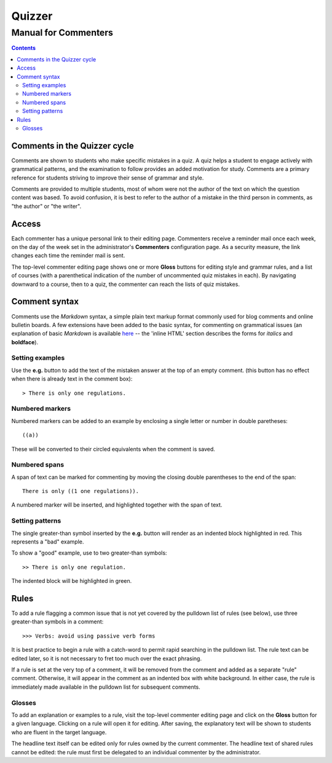 =======
Quizzer
=======
---------------------
Manual for Commenters
---------------------


.. contents::

#############################
Comments in the Quizzer cycle
#############################

Comments are shown to students who make specific mistakes in a quiz.
A quiz helps a student to engage actively with grammatical patterns,
and the examination to follow provides an added motivation for study.
Comments are a primary reference for students striving to improve
their sense of grammar and style.

Comments are provided to multiple students, most of whom were not the
author of the text on which the question content was based. To avoid
confusion, it is best to refer to the author of a mistake in the third
person in comments, as "the author" or "the writer".

######
Access
######

Each commenter has a unique personal link to their editing page. Commenters
receive a reminder mail once each week, on the day of the week set in the
administrator's **Commenters** configuration page. As a security measure,
the link changes each time the reminder mail is sent.

The top-level commenter editing page shows one or more **Gloss**
buttons for editing style and grammar rules, and a list of courses
(with a parenthetical indication of the number of uncommented quiz
mistakes in each). By navigating downward to a course, then to a quiz,
the commenter can reach the lists of quiz mistakes.

##############
Comment syntax
##############

Comments use the *Markdown* syntax, a simple plain text markup format
commonly used for blog comments and online bulletin boards. A few
extensions have been added to the basic syntax, for commenting on
grammatical issues (an explanation of basic *Markdown* is available
`here`__ -- the 'inline HTML' section describes the forms for
*italics* and **boldface**).

__ http://daringfireball.net/projects/markdown/syntax

^^^^^^^^^^^^^^^^
Setting examples
^^^^^^^^^^^^^^^^

Use the **e.g.** button to add the text of the mistaken answer at the top of an empty comment.
(this button has no effect when there is already text in the comment box)::

    > There is only one regulations.

^^^^^^^^^^^^^^^^
Numbered markers
^^^^^^^^^^^^^^^^

Numbered markers can be added to an example by enclosing a single letter or number in double
paretheses::

    ((a))

These will be converted to their circled equivalents when the comment is saved.

^^^^^^^^^^^^^^
Numbered spans
^^^^^^^^^^^^^^

A span of text can be marked for commenting by moving the closing double parentheses to
the end of the span::

    There is only ((1 one regulations)).

A numbered marker will be inserted, and highlighted together with the span of text.

^^^^^^^^^^^^^^^^
Setting patterns
^^^^^^^^^^^^^^^^

The single greater-than symbol inserted by the **e.g.** button will render as an
indented block highlighted in red. This represents a "bad" example.

To show a "good" example, use to two greater-than symbols::

    >> There is only one regulation.

The indented block will be highlighted in green.

#####
Rules
#####

To add a rule flagging a common issue that is not yet covered by the pulldown list
of rules (see below), use three greater-than symbols in a comment::

    >>> Verbs: avoid using passive verb forms

It is best practice to begin a rule with a catch-word to permit rapid searching in
the pulldown list. The rule text can be edited later, so it is not necessary to fret too
much over the exact phrasing.

If a rule is set at the very top of a comment, it will be removed from the comment
and added as a separate "rule" comment. Otherwise, it will appear in the comment
as an indented box with white background. In either case, the rule is immediately
made available in the pulldown list for subsequent comments.

^^^^^^^
Glosses
^^^^^^^

To add an explanation or examples to a rule, visit the top-level commenter editing
page and click on the **Gloss** button for a given language. Clicking on a rule
will open it for editing. After saving, the explanatory text will be shown to
students who are fluent in the target language.

The headline text itself can be edited only for rules owned by the current commenter.
The headline text of shared rules cannot be edited: the rule must first be delegated
to an individual commenter by the administrator.
